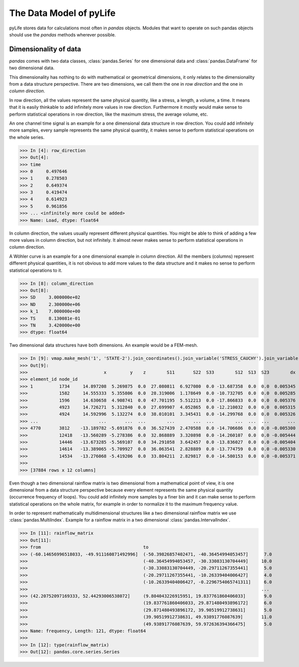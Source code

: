 The Data Model of pyLife
========================

pyLife stores data for calculations most often in `pandas` objects.  Modules
that want to operate on such pandas objects should use the `pandas` methods
wherever possible.


Dimensionality of data
----------------------

`pandas` comes with two data classes, :class:`pandas.Series` for one
dimensional data and :class:`pandas.DataFrame` for two dimensional data.

This dimensionality has nothing to do with mathematical or geometrical
dimensions, it only relates to the dimensionality from a data structure
perspective. There are two dimensions, we call them the one in *row direction*
and the one in *column direction*.

In row direction, all the values represent the same physical quantity, like a
stress, a length, a volume, a time.  It means that it is easily thinkable to
add infinitely more values in row direction.  Furthermore it mostly would make
sense to perform statistical operations in row direction, like the maximum
stress, the average volume, etc.

An one channel time signal is an example for a one dimensional data structure
in row direction.  You could add infinitely more samples, every sample
represents the same physical quantity, it makes sense to perform statistical
operations on the whole series.

>>> In [4]: row_direction
>>> Out[4]:
>>> time
>>> 0     0.497646
>>> 1     0.278503
>>> 2     0.649374
>>> 3     0.419474
>>> 4     0.614923
>>> 5     0.961856
>>> ... <infinitely more could be added>
>>> Name: Load, dtype: float64


In column direction, the values usually represent different physical
quantities.  You might be able to think of adding a few more values in column
direction, but not infinitely.  It almost never makes sense to perform
statistical operations in column direction.

A Wöhler curve is an example for a one dimensional example in column direction.
All the members (columns) represent different physical quantities, it is not
obvious to add more values to the data structure and it makes no sense to
perform statistical operations to it.

>>> In [8]: column_direction
>>> Out[8]:
>>> SD     3.000000e+02
>>> ND     2.300000e+06
>>> k_1    7.000000e+00
>>> TS     8.130081e-01
>>> TN     3.420000e+00
>>> dtype: float64


Two dimensional data structures have both dimensions. An example would be a
FEM-mesh.

>>> In [9]: vmap.make_mesh('1', 'STATE-2').join_coordinates().join_variable('STRESS_CAUCHY').join_variable('DISPLACEMENT').to_frame()
>>> Out[9]:
>>>                             x         y    z        S11       S22  S33        S12  S13  S23        dx        dy   dz
>>> element_id node_id
>>> 1          1734     14.897208  5.269875  0.0  27.080811  6.927080  0.0 -13.687358  0.0  0.0  0.005345  0.000015  0.0
>>>            1582     14.555333  5.355806  0.0  28.319006  1.178649  0.0 -10.732705  0.0  0.0  0.005285  0.000003  0.0
>>>            1596     14.630658  4.908741  0.0  47.701195  5.512213  0.0 -17.866833  0.0  0.0  0.005376  0.000019  0.0
>>>            4923     14.726271  5.312840  0.0  27.699907  4.052865  0.0 -12.210032  0.0  0.0  0.005315  0.000009  0.0
>>>            4924     14.592996  5.132274  0.0  38.010101  3.345431  0.0 -14.299768  0.0  0.0  0.005326  0.000013  0.0
>>> ...                       ...       ...  ...        ...       ...  ...        ...  ...  ...       ...       ...  ...
>>> 4770       3812    -13.189782 -5.691876  0.0  36.527439  2.470588  0.0 -14.706686  0.0  0.0 -0.005300  0.000027  0.0
>>>            12418   -13.560289 -5.278386  0.0  32.868889  3.320898  0.0 -14.260107  0.0  0.0 -0.005444  0.000002  0.0
>>>            14446   -13.673285 -5.569107  0.0  34.291058  3.642457  0.0 -13.836027  0.0  0.0 -0.005404  0.000009  0.0
>>>            14614   -13.389065 -5.709927  0.0  36.063541  2.828889  0.0 -13.774759  0.0  0.0 -0.005330  0.000022  0.0
>>>            14534   -13.276068 -5.419206  0.0  33.804211  2.829817  0.0 -14.580153  0.0  0.0 -0.005371  0.000014  0.0
>>>
>>> [37884 rows x 12 columns]


Even though a two dimensional rainflow matrix is two dimensional from a
mathematical point of view, it is one dimensional from a data structure
perspective because every element represents the same physical quantity
(occurrence frequency of loops).  You could add infinitely more samples by a
finer bin and it can make sense to perform statistical operations on the whole
matrix, for example in order to normalize it to the maximum frequency value.

In order to represent mathematically multidimensional structures like a two
dimensional rainflow matrix we use :class:`pandas.MultiIndex`.  Example for a
rainflow matrix in a two dimensional :class:`pandas.IntervalIndex`.

>>> In [11]: rainflow_matrix
>>> Out[11]:
>>> from                                       to
>>> (-60.14656996518033, -49.911160871492996]  (-50.39826857402471, -40.36454994053457]      7.0
>>>                                            (-40.36454994053457, -30.33083130704449]     10.0
>>>                                            (-30.33083130704449, -20.29711267355441]      5.0
>>>                                            (-20.29711267355441, -10.26339404006427]      4.0
>>>                                            (-10.26339404006427, -0.2296754065741311]     6.0
>>>                                                                                         ...
>>> (42.20752097169333, 52.44293006538072]     (9.804043226915951, 19.837761860406033]       9.0
>>>                                            (19.837761860406033, 29.871480493896172]      6.0
>>>                                            (29.871480493896172, 39.90519912738631]       5.0
>>>                                            (39.90519912738631, 49.93891776087639]       11.0
>>>                                            (49.93891776087639, 59.972636394366475]       5.0
>>> Name: frequency, Length: 121, dtype: float64
>>>
>>> In [12]: type(rainflow_matrix)
>>> Out[12]: pandas.core.series.Series
